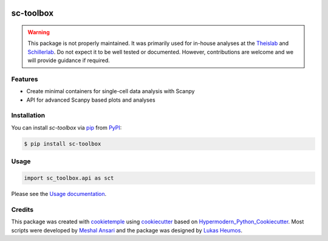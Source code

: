 .. image:: https://user-images.githubusercontent.com/21954664/116578141-65a85180-a911-11eb-9c33-925a2ec600c6.png
    :target: https://github.com/schillerlab/sc-toolbox
    :alt: sc-toolbox logo
    :align: center
    :width: 200px


sc-toolbox
==========

|PyPI| |Downloads| |Python Version| |License| |Read the Docs| |Build| |Tests| |Codecov| |pre-commit| |Black|

.. |PyPI| image:: https://img.shields.io/pypi/v/sc-toolbox.svg
   :target: https://pypi.org/project/sc-toolbox/
   :alt: PyPI
.. |Downloads| image:: https://pepy.tech/badge/sc-toolbox
    :target: https://pepy.tech/badge/sc-toolbox
    :alt: PyPI Downloads
.. |Python Version| image:: https://img.shields.io/pypi/pyversions/sc-toolbox
   :target: https://pypi.org/project/sc-toolbox
   :alt: Python Version
.. |License| image:: https://img.shields.io/github/license/schillerlab/sc-toolbox
   :target: https://opensource.org/licenses/MIT
   :alt: License
.. |Read the Docs| image:: https://img.shields.io/readthedocs/sc-toolbox/latest.svg?label=Read%20the%20Docs
   :target: https://sc-toolbox.readthedocs.io/
   :alt: Read the documentation at https://sc-toolbox.readthedocs.io/
.. |Build| image:: https://github.com/schillerlab/sc-toolbox/workflows/Build%20sc-toolbox%20Package/badge.svg
   :target: https://github.com/schillerlab/sc-toolbox/actions?workflow=Package
   :alt: Build Package Status
.. |Tests| image:: https://github.com/schillerlab/sc-toolbox/workflows/Run%20sc-toolbox%20Tests/badge.svg
   :target: https://github.com/schillerlab/sc-toolbox/actions?workflow=Tests
   :alt: Run Tests Status
.. |Codecov| image:: https://codecov.io/gh/schillerlab/sc-toolbox/branch/master/graph/badge.svg
   :target: https://codecov.io/gh/schillerlab/sc-toolbox
   :alt: Codecov
.. |pre-commit| image:: https://img.shields.io/badge/pre--commit-enabled-brightgreen?logo=pre-commit&logoColor=white
   :target: https://github.com/pre-commit/pre-commit
   :alt: pre-commit
.. |Black| image:: https://img.shields.io/badge/code%20style-black-000000.svg
   :target: https://github.com/psf/black
   :alt: Black

.. warning::
    This package is not properly maintained. It was primarily used for in-house analyses at the `Theislab <https://github.com/theislab>`_
    and `Schillerlab <https://github.com/schillerlab>`_. Do not expect it to be well tested or documented.
    However, contributions are welcome and we will provide guidance if required.


Features
--------

* Create minimal containers for single-cell data analysis with Scanpy
* API for advanced Scanpy based plots and analyses

.. figure:: https://user-images.githubusercontent.com/21954664/116225631-5fb84200-a752-11eb-9489-16571428918f.png
   :alt: Preview plot

.. figure:: https://user-images.githubusercontent.com/21954664/116225765-824a5b00-a752-11eb-8cbf-c14ebd9ac030.png
   :alt: Preview plot 2

.. figure:: https://user-images.githubusercontent.com/21954664/116226005-c5a4c980-a752-11eb-9846-8dc72315d373.png
   :alt: Preview plot 3

Installation
------------

You can install *sc-toolbox* via pip_ from PyPI_:

.. code:: console

   $ pip install sc-toolbox

Usage
-----

.. code:: python

   import sc_toolbox.api as sct

Please see the `Usage documentation <Usage_>`_.

Credits
-------

This package was created with cookietemple_ using cookiecutter_ based on Hypermodern_Python_Cookiecutter_.
Most scripts were developed by `Meshal Ansari <https://github.com/mesh09/>`_ and the package was designed by `Lukas Heumos <https://github.com/zethson>`_.

.. _cookietemple: https://cookietemple.com
.. _cookiecutter: https://github.com/audreyr/cookiecutter
.. _MIT: http://opensource.org/licenses/MIT
.. _PyPI: https://pypi.org/
.. _Hypermodern_Python_Cookiecutter: https://github.com/cjolowicz/cookiecutter-hypermodern-python
.. _pip: https://pip.pypa.io/
.. _Usage: https://sc-toolbox.readthedocs.io/en/latest/usage.html
.. _API: https://sc-toolbox.readthedocs.io/en/latest/api.html
